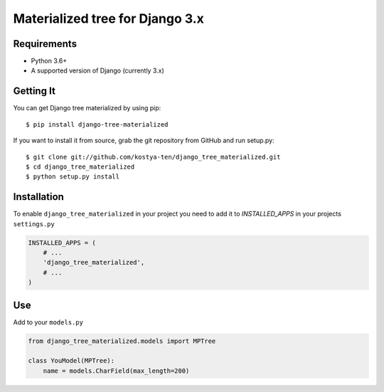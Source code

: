 Materialized tree for Django 3.x
================================

.. image:: https://github.com/kostya-ten/django_tree_materialized/workflows/Workflows/badge.svg
     :target: https://github.com/kostya-ten/django_tree_materialized/actions/
     :alt: GihHub Action

.. image:: https://requires.io/github/kostya-ten/django_tree_materialized/requirements.svg?branch=master
     :target: https://requires.io/github/kostya-ten/django_tree_materialized/requirements/?branch=master
     :alt: Requirements Status

.. image:: https://api.codacy.com/project/badge/Grade/8af689b2407342a08a42d6cb719ea51a
     :target: https://www.codacy.com/manual/kostya/django_tree_materialized?utm_source=github.com&amp;utm_medium=referral&amp;utm_content=kostya-ten/django_tree_materialized&amp;utm_campaign=Badge_Grade
     :alt: Codacy grade

.. image:: https://badge.fury.io/py/django-tree-materialized.svg
     :target: https://badge.fury.io/py/django-tree-materialized
     :alt: pypi


Requirements
""""""""""""""""""
* Python 3.6+
* A supported version of Django (currently 3.x)

Getting It
""""""""""""""""""
You can get Django tree materialized by using pip::

    $ pip install django-tree-materialized

If you want to install it from source, grab the git repository from GitHub and run setup.py::

    $ git clone git://github.com/kostya-ten/django_tree_materialized.git
    $ cd django_tree_materialized
    $ python setup.py install


Installation
"""""""""""""
To enable ``django_tree_materialized`` in your project you need to add it to `INSTALLED_APPS` in your projects ``settings.py``

.. code-block:: python

    INSTALLED_APPS = (
        # ...
        'django_tree_materialized',
        # ...
    )


Use
"""""
Add to your ``models.py``

.. code-block:: python

    from django_tree_materialized.models import MPTree

    class YouModel(MPTree):
        name = models.CharField(max_length=200)


.. code-block:: python
    name = models.Tree.create(name="Name name")
    sub = models.Tree.create(name="Name node2", parent=name)

    # Get family
    result = name.get_family()
    print(result)


